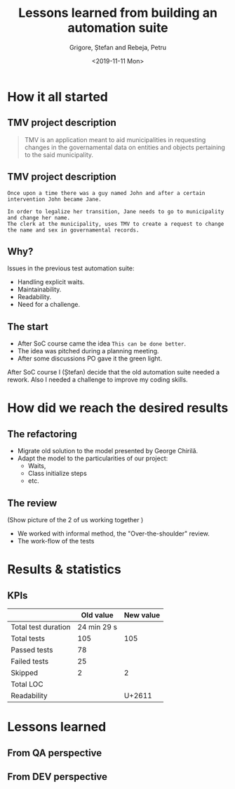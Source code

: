 #+options: toc:nil date:nil num:nil
#+title: Lessons learned from building an automation suite
#+date: <2019-11-11 Mon>
#+author: Grigore, Ștefan and Rebeja, Petru
#+language: en
#+select_tags: export
#+exclude_tags: noexport
#+creator: Emacs 26.3 (Org mode 9.2.6)
* How it all started
** TMV project description
   #+begin_quote
   TMV is an application meant to aid municipalities in requesting changes in the governamental data on entities and objects pertaining to the said municipality.
   #+end_quote
** TMV project description
   #+begin_example
   Once upon a time there was a guy named John and after a certain intervention John became Jane.

   In order to legalize her transition, Jane needs to go to municipality and change her name.
   The clerk at the municipality, uses TMV to create a request to change the name and sex in governamental records.
   #+end_example
** Why?
   Issues in the previous test automation suite:
   #+ATTR_REVEAL: :frag (appear)
   - Handling explicit waits.
   - Maintainability.
   - Readability.
   - Need for a challenge.
** The start
   #+ATTR_REVEAL: :frag (appear)
   - After SoC course came the idea =This can be done better=.
   - The idea was pitched during a planning meeting.
   - After some discussions PO gave it the green light.
  #+begin_notes
  After SoC course I (Ștefan) decide that the old automation suite needed a rework.
  Also I needed a challenge to improve my coding skills.
  #+end_notes
* How did we reach the desired results
** The refactoring
   #+ATTR_REVEAL: :frag (appear)
   - Migrate old solution to the model presented by George Chirilă.
   - Adapt the model to the particularities of our project:
     - Waits,
     - Class initialize steps
     - etc.
** The review
   (Show picture of the 2 of us working together )
   - We worked with informal method, the  "Over-the-shoulder" review.
   - The work-flow of the tests
* Results & statistics
** KPIs
   |                     |   Old value | New value |
   |---------------------+-------------+-----------|
   | Total test duration | 24 min 29 s |           |
   |---------------------+-------------+-----------|
   | Total tests         |         105 |       105 |
   |---------------------+-------------+-----------|
   | Passed tests        |          78 |           |
   | Failed tests        |          25 |           |
   | Skipped             |           2 |         2 |
   |---------------------+-------------+-----------|
   | Total LOC           |             |           |
   | Readability         |             |    U+2611 |
* Lessons learned
** From QA perspective
** From DEV perspective
